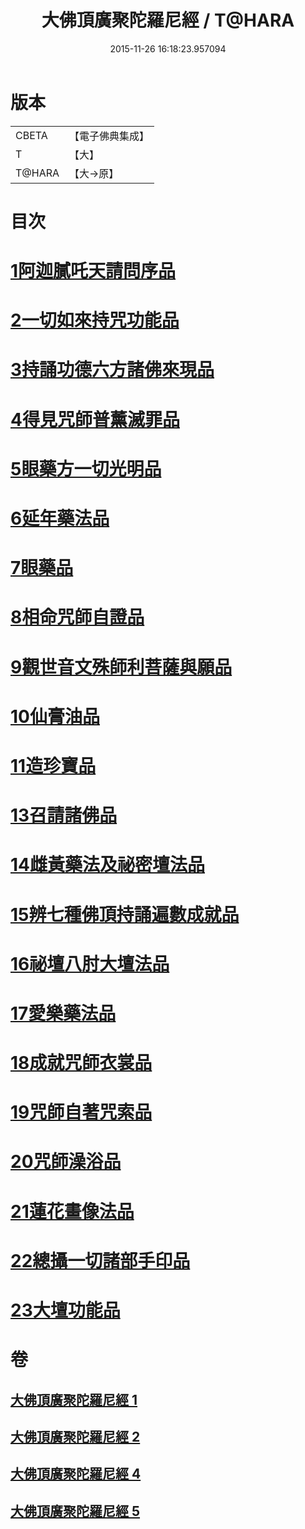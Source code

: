 #+TITLE: 大佛頂廣聚陀羅尼經 / T@HARA
#+DATE: 2015-11-26 16:18:23.957094
* 版本
 |     CBETA|【電子佛典集成】|
 |         T|【大】     |
 |    T@HARA|【大→原】   |

* 目次
* [[file:KR6j0120_001.txt::001-0155b11][1阿迦膩吒天請問序品]]
* [[file:KR6j0120_001.txt::0158c5][2一切如來持咒功能品]]
* [[file:KR6j0120_001.txt::0159b15][3持誦功德六方諸佛來現品]]
* [[file:KR6j0120_002.txt::002-0160c18][4得見咒師普薰滅罪品]]
* [[file:KR6j0120_002.txt::0161c1][5眼藥方一切光明品]]
* [[file:KR6j0120_002.txt::0162b21][6延年藥法品]]
* [[file:KR6j0120_002.txt::0162c12][7眼藥品]]
* [[file:KR6j0120_002.txt::0163a13][8相命咒師自證品]]
* [[file:KR6j0120_002.txt::0163c26][9觀世音文殊師利菩薩與願品]]
* [[file:KR6j0120_002.txt::0164a20][10仙膏油品]]
* [[file:KR6j0120_002.txt::0165b16][11造珍寶品]]
* [[file:KR6j0120_004.txt::004-0165c26][13召請諸佛品]]
* [[file:KR6j0120_004.txt::0168c5][14雌黃藥法及祕密壇法品]]
* [[file:KR6j0120_004.txt::0170b28][15辨七種佛頂持誦遍數成就品]]
* [[file:KR6j0120_005.txt::005-0172b9][16祕壇八肘大壇法品]]
* [[file:KR6j0120_005.txt::0173b27][17愛樂藥法品]]
* [[file:KR6j0120_005.txt::0174c5][18成就咒師衣裳品]]
* [[file:KR6j0120_005.txt::0174c24][19咒師自著咒索品]]
* [[file:KR6j0120_005.txt::0175a20][20咒師澡浴品]]
* [[file:KR6j0120_005.txt::0175b24][21蓮花畫像法品]]
* [[file:KR6j0120_005.txt::0176b7][22總攝一切諸部手印品]]
* [[file:KR6j0120_005.txt::0178a13][23大壇功能品]]
* 卷
** [[file:KR6j0120_001.txt][大佛頂廣聚陀羅尼經 1]]
** [[file:KR6j0120_002.txt][大佛頂廣聚陀羅尼經 2]]
** [[file:KR6j0120_004.txt][大佛頂廣聚陀羅尼經 4]]
** [[file:KR6j0120_005.txt][大佛頂廣聚陀羅尼經 5]]
